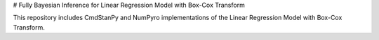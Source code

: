 # Fully Bayesian Inference for Linear Regression Model with Box-Cox Transform

This repository includes CmdStanPy and NumPyro implementations of the Linear Regression Model with Box-Cox Transform.